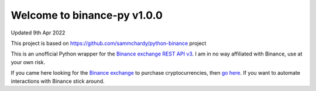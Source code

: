 =================================
Welcome to binance-py v1.0.0
=================================

Updated 9th Apr 2022

.. image:: https://img.shields.io/pypi/v/binance-py.svg
    :target: https://pypi.python.org/pypi/binance-py

.. image:: https://img.shields.io/pypi/l/binance-py.svg
    :target: https://pypi.python.org/pypi/binance-py

.. image:: https://img.shields.io/travis/sammchardy/binance-py.svg
    :target: https://travis-ci.org/sammchardy/binance-py

.. image:: https://img.shields.io/coveralls/marianoramirez/binance-py.svg
    :target: https://coveralls.io/github/marianoramirez/binance-py

.. image:: https://img.shields.io/pypi/wheel/binance-py.svg
    :target: https://pypi.python.org/pypi/binance-py

.. image:: https://img.shields.io/pypi/pyversions/binance-py.svg
    :target: https://pypi.python.org/pypi/binance-py

This project is based on https://github.com/sammchardy/python-binance project

This is an unofficial Python wrapper for the `Binance exchange REST API v3 <https://binance-docs.github.io/apidocs/spot/en>`_.
I am in no way affiliated with Binance, use at your own risk.

If you came here looking for the `Binance exchange <https://www.binance.com/?ref=10099792>`_ to purchase cryptocurrencies,
then `go here <https://www.binance.com/?ref=10099792>`_. If you want to automate interactions with Binance stick around.